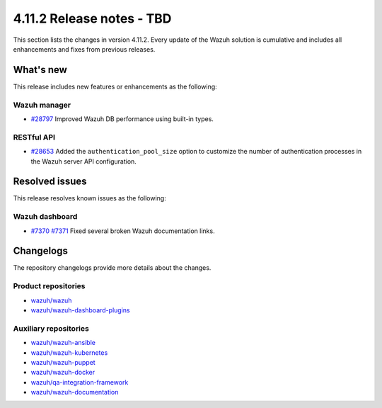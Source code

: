 .. Copyright (C) 2015, Wazuh, Inc.

.. meta::
   :description: Wazuh 4.11.2 has been released. Check out our release notes to discover the changes and additions of this release.

4.11.2 Release notes - TBD
==========================

This section lists the changes in version 4.11.2. Every update of the Wazuh solution is cumulative and includes all enhancements and fixes from previous releases.

What's new
----------

This release includes new features or enhancements as the following:

Wazuh manager
^^^^^^^^^^^^^

-  `#28797 <https://github.com/wazuh/wazuh/pull/28797>`__ Improved Wazuh DB performance using built-in types.

RESTful API
^^^^^^^^^^^

-  `#28653 <https://github.com/wazuh/wazuh/pull/28653>`__ Added the ``authentication_pool_size`` option to customize the number of authentication processes in the Wazuh server API configuration.

Resolved issues
---------------

This release resolves known issues as the following:

Wazuh dashboard
^^^^^^^^^^^^^^^

-  `#7370 <https://github.com/wazuh/wazuh-dashboard-plugins/pull/7370>`__ `#7371 <https://github.com/wazuh/wazuh-dashboard-plugins/pull/7371>`__ Fixed several broken Wazuh documentation links.

Changelogs
----------

The repository changelogs provide more details about the changes.

Product repositories
^^^^^^^^^^^^^^^^^^^^

-  `wazuh/wazuh <https://github.com/wazuh/wazuh/blob/v4.11.2/CHANGELOG.md>`__
-  `wazuh/wazuh-dashboard-plugins <https://github.com/wazuh/wazuh-dashboard-plugins/blob/v4.11.2/CHANGELOG.md>`__

Auxiliary repositories
^^^^^^^^^^^^^^^^^^^^^^^

-  `wazuh/wazuh-ansible <https://github.com/wazuh/wazuh-ansible/blob/v4.11.2/CHANGELOG.md>`__
-  `wazuh/wazuh-kubernetes <https://github.com/wazuh/wazuh-kubernetes/blob/v4.11.2/CHANGELOG.md>`__
-  `wazuh/wazuh-puppet <https://github.com/wazuh/wazuh-puppet/blob/v4.11.2/CHANGELOG.md>`__
-  `wazuh/wazuh-docker <https://github.com/wazuh/wazuh-docker/blob/v4.11.2/CHANGELOG.md>`__

-  `wazuh/qa-integration-framework <https://github.com/wazuh/qa-integration-framework/blob/v4.11.2/CHANGELOG.md>`__

-  `wazuh/wazuh-documentation <https://github.com/wazuh/wazuh-documentation/blob/v4.11.2/CHANGELOG.md>`__
